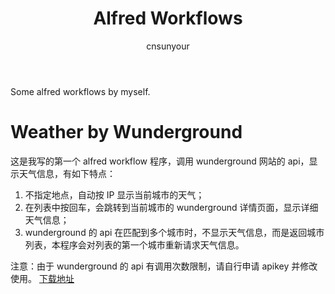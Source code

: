 #+TITLE: Alfred Workflows
#+AUTHOR: cnsunyour
#+STARTUP: showall
#+STARTUP: hidestar
    Some alfred workflows by myself.
* Weather by Wunderground
 这是我写的第一个 alfred workflow 程序，调用 wunderground 网站的 api，显示天气信息，有如下特点：
1. 不指定地点，自动按 IP 显示当前城市的天气；
2. 在列表中按回车，会跳转到当前城市的 wunderground 详情页面，显示详细天气信息；
3. wunderground 的 api 在匹配到多个城市时，不显示天气信息，而是返回城市列表，本程序会对列表的第一个城市重新请求天气信息。
注意：由于 wunderground 的 api 有调用次数限制，请自行申请 apikey 并修改使用。
[[https://github.com/cnsunyour/alfred-workflows/blob/master/weather-by-wunderground.alfredworkflow?raw=true][下载地址]]

